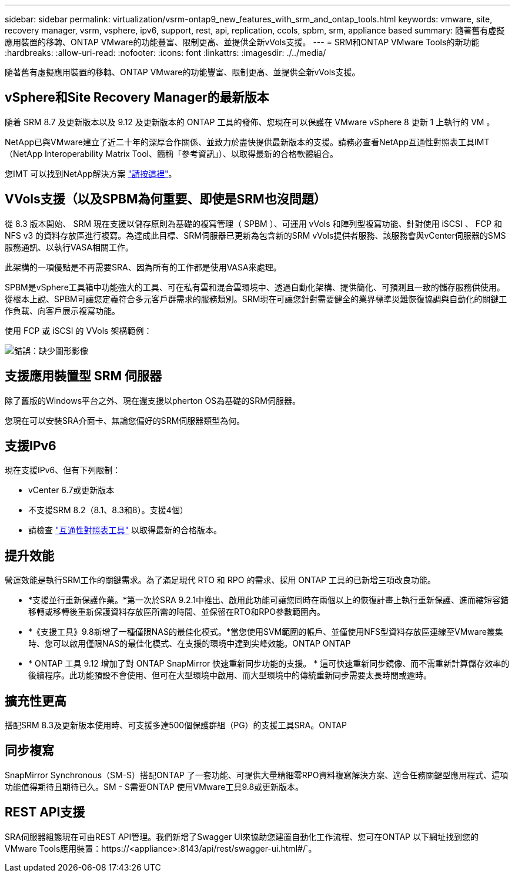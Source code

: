 ---
sidebar: sidebar 
permalink: virtualization/vsrm-ontap9_new_features_with_srm_and_ontap_tools.html 
keywords: vmware, site, recovery manager, vsrm, vsphere, ipv6, support, rest, api, replication, ccols, spbm, srm, appliance based 
summary: 隨著舊有虛擬應用裝置的移轉、ONTAP VMware的功能豐富、限制更高、並提供全新vVols支援。 
---
= SRM和ONTAP VMware Tools的新功能
:hardbreaks:
:allow-uri-read: 
:nofooter: 
:icons: font
:linkattrs: 
:imagesdir: ./../media/


[role="lead"]
隨著舊有虛擬應用裝置的移轉、ONTAP VMware的功能豐富、限制更高、並提供全新vVols支援。



== vSphere和Site Recovery Manager的最新版本

隨着 SRM 8.7 及更新版本以及 9.12 及更新版本的 ONTAP 工具的發佈、您現在可以保護在 VMware vSphere 8 更新 1 上執行的 VM 。

NetApp已與VMware建立了近二十年的深厚合作關係、並致力於盡快提供最新版本的支援。請務必查看NetApp互通性對照表工具IMT （NetApp Interoperability Matrix Tool、簡稱「參考資訊」）、以取得最新的合格軟體組合。

您IMT 可以找到NetApp解決方案 https://mysupport.netapp.com/matrix["請按這裡"^]。



== VVols支援（以及SPBM為何重要、即使是SRM也沒問題）

從 8.3 版本開始、 SRM 現在支援以儲存原則為基礎的複寫管理（ SPBM ）、可運用 vVols 和陣列型複寫功能、針對使用 iSCSI 、 FCP 和 NFS v3 的資料存放區進行複寫。為達成此目標、SRM伺服器已更新為包含新的SRM vVols提供者服務、該服務會與vCenter伺服器的SMS服務通訊、以執行VASA相關工作。

此架構的一項優點是不再需要SRA、因為所有的工作都是使用VASA來處理。

SPBM是vSphere工具箱中功能強大的工具、可在私有雲和混合雲環境中、透過自動化架構、提供簡化、可預測且一致的儲存服務供使用。從根本上說、SPBM可讓您定義符合多元客戶群需求的服務類別。SRM現在可讓您針對需要健全的業界標準災難恢復協調與自動化的關鍵工作負載、向客戶展示複寫功能。

使用 FCP 或 iSCSI 的 VVols 架構範例：

image:vsrm-ontap9_image1.png["錯誤：缺少圖形影像"]



== 支援應用裝置型 SRM 伺服器

除了舊版的Windows平台之外、現在還支援以pherton OS為基礎的SRM伺服器。

您現在可以安裝SRA介面卡、無論您偏好的SRM伺服器類型為何。



== 支援IPv6

現在支援IPv6、但有下列限制：

* vCenter 6.7或更新版本
* 不支援SRM 8.2（8.1、8.3和8）。支援4個）
* 請檢查 https://mysupport.netapp.com/matrix/imt.jsp?components=84943;&solution=1777&isHWU&src=IMT["互通性對照表工具"^] 以取得最新的合格版本。




== 提升效能

營運效能是執行SRM工作的關鍵需求。為了滿足現代 RTO 和 RPO 的需求、採用 ONTAP 工具的已新增三項改良功能。

* *支援並行重新保護作業。*第一次於SRA 9.2.1中推出、啟用此功能可讓您同時在兩個以上的恢復計畫上執行重新保護、進而縮短容錯移轉或移轉後重新保護資料存放區所需的時間、並保留在RTO和RPO參數範圍內。
* *《支援工具》9.8新增了一種僅限NAS的最佳化模式。*當您使用SVM範圍的帳戶、並僅使用NFS型資料存放區連線至VMware叢集時、您可以啟用僅限NAS的最佳化模式、在支援的環境中達到尖峰效能。ONTAP ONTAP
* * ONTAP 工具 9.12 增加了對 ONTAP SnapMirror 快速重新同步功能的支援。 * 這可快速重新同步鏡像、而不需重新計算儲存效率的後續程序。此功能預設不會使用、但可在大型環境中啟用、而大型環境中的傳統重新同步需要太長時間或逾時。




== 擴充性更高

搭配SRM 8.3及更新版本使用時、可支援多達500個保護群組（PG）的支援工具SRA。ONTAP



== 同步複寫

SnapMirror Synchronous（SM-S）搭配ONTAP 了一套功能、可提供大量精細零RPO資料複寫解決方案、適合任務關鍵型應用程式、這項功能值得期待且期待已久。SM - S需要ONTAP 使用VMware工具9.8或更新版本。



== REST API支援

SRA伺服器組態現在可由REST API管理。我們新增了Swagger UI來協助您建置自動化工作流程、您可在ONTAP 以下網址找到您的VMware Tools應用裝置：https://<appliance>:8143/api/rest/swagger-ui.html#/`。
